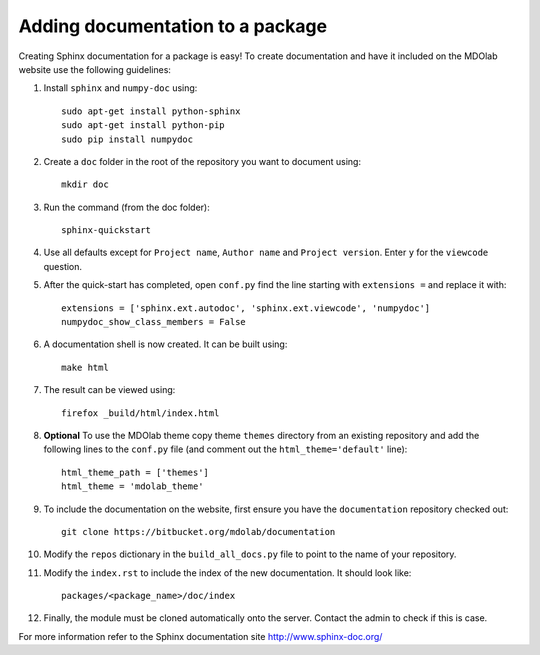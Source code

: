 .. Instructions on how to set up create a new documentation site for an
   existing repository
   Author: Eirikur Jonsson (eirikurj@umich.edu)


.. _createSphinxDocs:

Adding documentation to a package
=================================

Creating Sphinx documentation for a package is easy! To create
documentation and have it included on the MDOlab website use the
following guidelines:

#. Install ``sphinx`` and ``numpy-doc`` using::

    sudo apt-get install python-sphinx
    sudo apt-get install python-pip
    sudo pip install numpydoc

#. Create a ``doc`` folder in the root of the repository you want to
   document using::

     mkdir doc

#. Run the command (from the doc folder)::

     sphinx-quickstart

#. Use all defaults except for ``Project name``, ``Author name`` and
   ``Project version``. Enter ``y`` for the ``viewcode`` question.

#. After the quick-start has completed, open ``conf.py`` find the line
   starting with ``extensions =`` and replace it with::

    extensions = ['sphinx.ext.autodoc', 'sphinx.ext.viewcode', 'numpydoc']
    numpydoc_show_class_members = False

#. A documentation shell is now created. It can be built using::

     make html

#. The result can be viewed using::

     firefox _build/html/index.html

#. **Optional** To use the MDOlab theme copy theme ``themes`` directory
   from an existing repository and add the following lines to the
   ``conf.py`` file (and comment out the ``html_theme='default'``
   line)::

     html_theme_path = ['themes']
     html_theme = 'mdolab_theme'

#. To include the documentation on the website, first ensure you have
   the ``documentation`` repository checked out::

     git clone https://bitbucket.org/mdolab/documentation

#. Modify the ``repos`` dictionary in the ``build_all_docs.py`` file
   to point to the name of your repository.

#. Modify the ``index.rst`` to include the index of the new
   documentation. It should look like::

    packages/<package_name>/doc/index

#. Finally, the module must be cloned automatically onto the
   server. Contact the admin to check if this is case.


For more information refer to the Sphinx documentation site http://www.sphinx-doc.org/
